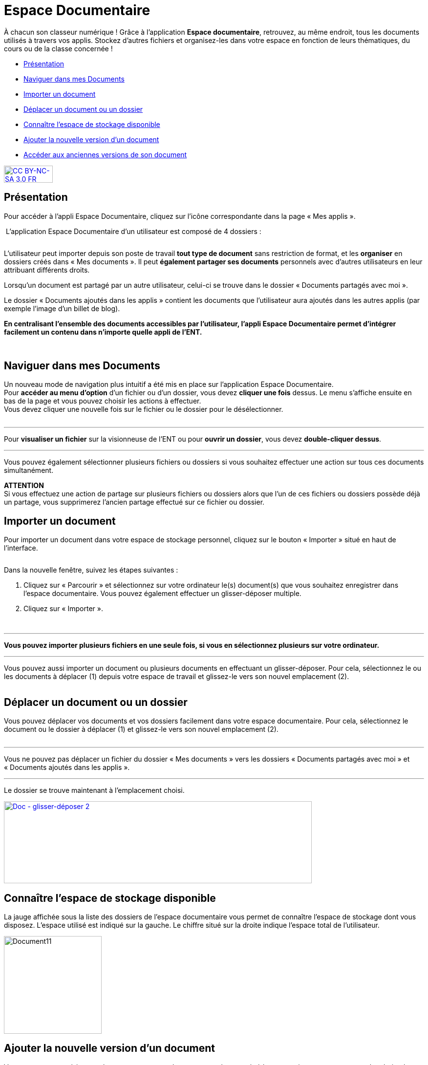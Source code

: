 [[documents]]
= Espace Documentaire

À chacun son classeur numérique ! Grâce à l’application *Espace documentaire*, retrouvez, au même endroit, tous les documents utilisés à travers vos applis. Stockez d’autres fichiers et organisez-les dans votre espace en fonction de leurs thématiques, du cours ou de la classe concernée !

[[summary]]
* link:index.html?iframe=true#presentation[Présentation]
* link:index.html?iframe=true#cas-d-usage-1[Naviguer dans mes Documents]
* link:index.html?iframe=true#cas-d-usage-2[Importer un document]
* link:index.html?iframe=true#cas-d-usage-3[Déplacer un document ou un
dossier]
* link:index.html?iframe=true#cas-d-usage-4[Connaître l'espace de
stockage disponible]
* link:index.html?iframe=true#cas-d-usage-5[Ajouter la nouvelle version
d'un document]
* link:index.html?iframe=true#cas-d-usage-6[Accéder aux anciennes
versions de son document]

http://creativecommons.org/licenses/by-nc-sa/3.0/fr/[image:../../wp-content/uploads/2015/03/CC-BY-NC-SA-3.0-FR-300x105.png[CC
BY-NC-SA 3.0 FR,width=100,height=35]]

[[presentation]]
== Présentation
Pour accéder à l’appli Espace Documentaire, cliquez sur l’icône
correspondante dans la page « Mes
applis ».

image:/assets/Espace doc 1.png[alt=""]
L’application Espace Documentaire d’un utilisateur est composé de 4 dossiers :

image:/assets/Espace doc 2.png[alt=""]

L’utilisateur peut importer depuis son poste de travail *tout type de
document* sans restriction de format, et les *organiser* en dossiers
créés dans « Mes documents ». Il peut *également partager ses documents*
personnels avec d’autres utilisateurs en leur attribuant différents
droits.

Lorsqu’un document est partagé par un autre utilisateur, celui-ci se
trouve dans le dossier « Documents partagés avec moi ».

Le dossier « Documents ajoutés dans les applis » contient les documents
que l’utilisateur aura ajoutés dans les autres applis (par exemple
l'image d'un billet de blog).

*En centralisant l'ensemble des documents accessibles par l'utilisateur,
l'appli Espace Documentaire permet d'intégrer facilement un contenu dans n'importe
quelle appli de l'ENT.*

 

[[cas-d-usage-1]]
== Naviguer dans mes Documents

Un nouveau mode de navigation plus intuitif a été mis en place sur
l'application Espace Documentaire. +
Pour *accéder au menu d'option* d'un fichier ou d'un dossier, vous devez
*cliquer une fois* dessus. Le menu s'affiche ensuite en bas de la page
et vous pouvez choisir les actions à effectuer. +
Vous devez cliquer une nouvelle fois sur le fichier ou le dossier pour
le désélectionner.

image:/assets/Espace doc 3.png[alt=""]

'''''

Pour *visualiser un fichier* sur la visionneuse de l'ENT ou pour
**ouvrir un dossier**, vous devez **double-cliquer dessus**.

'''''

Vous pouvez également sélectionner plusieurs fichiers ou dossiers si
vous souhaitez effectuer une action sur tous ces documents
simultanément.



*ATTENTION* +
Si vous effectuez une action de partage sur plusieurs fichiers ou
dossiers alors que l'un de ces fichiers ou dossiers possède déjà un
partage, vous supprimerez l'ancien partage effectué sur ce fichier ou
dossier.

[[cas-d-usage-2]]
== Importer un document

Pour importer un document dans votre espace de stockage personnel,
cliquez sur le bouton « Importer » situé en haut de l’interface.

image:/assets/Import bouton.png[alt=""]

Dans la nouvelle fenêtre, suivez les étapes suivantes :

1.  Cliquez sur « Parcourir » et sélectionnez sur votre ordinateur le(s)
document(s) que vous souhaitez enregistrer dans l’espace documentaire. Vous pouvez également effectuer un glisser-déposer multiple.

2.  Cliquez sur « Importer ».

image:/assets/Fenetre import vide.png[alt=""]

image:/assets/Fenetre import full.png[alt=""]



'''''

*Vous pouvez importer plusieurs fichiers en une seule fois, si vous en
sélectionnez plusieurs sur votre ordinateur.*

'''''

Vous pouvez aussi importer un document ou plusieurs documents en
effectuant un glisser-déposer. Pour cela, sélectionnez le ou les
documents à déplacer (1) depuis votre espace de travail et glissez-le
vers son nouvel emplacement (2).

image:/assets/Espace doc 6.png[alt=""]

[[cas-d-usage-3]]
== Déplacer un document ou un dossier

Vous pouvez déplacer vos documents et vos dossiers facilement dans votre
espace documentaire. Pour cela, sélectionnez le document ou le dossier à
déplacer (1) et glissez-le vers son nouvel emplacement (2).

image:/assets/Espace doc 7.png[alt=""]

'''''

Vous ne pouvez pas déplacer un fichier du dossier « Mes documents » vers
les dossiers « Documents partagés avec moi » et « Documents ajoutés dans
les applis ».

'''''

Le dossier se trouve maintenant à l’emplacement choisi.

link:../../wp-content/uploads/2016/08/Doc-glisser-déposer-2.png[image:../../wp-content/uploads/2016/08/Doc-glisser-déposer-2-1024x273.png[Doc
- glisser-déposer 2,width=630,height=168]]

[[cas-d-usage-4]]
== Connaître l'espace de stockage disponible

La jauge affichée sous la liste des dossiers de l’espace documentaire
vous permet de connaître l’espace de stockage dont vous disposez.
L’espace utilisé est indiqué sur la gauche. Le chiffre situé sur la
droite indique l’espace total de l’utilisateur.

image:../../wp-content/uploads/2016/04/Document11.png[Document11,width=200]

[[cas-d-usage-5]]
== Ajouter la nouvelle version d'un document

Vous pouvez mettre à jour un document tout en gardant une trace de ses
précédentes versions et en conservant les droits de partage du document
initial.

Pour mettre à jour un document, cliquer une fois sur le document pour
qu'il soit surligner en bleu. La barre d'action s'affiche en bas de
page, cliquez sur le bouton « Versions ».

link:../../wp-content/uploads/2016/08/Doc-Sélection-fichier.png[image:../../wp-content/uploads/2016/08/Doc-Sélection-fichier.png[Doc
- Sélection fichier,width=100]]

Une nouvelle page s’affiche, cliquez sur le bouton « Nouvelle version ».

image:../../wp-content/uploads/2016/04/Document5-1024x328.png[Document5,width=300]

Choisissez le document depuis votre poste de travail et cliquez sur «
Ouvrir ».

image:../../wp-content/uploads/2016/04/Document6-1024x720.png[Document6,width=550,height=387]

Le document a été mis à jour.

image:../../wp-content/uploads/2016/04/Document7-1024x408.png[Document7,width=600,height=239]

Le document sera renommé avec le libellé du dernier document importé.

'''''

*Les utilisateurs qui ont un droit de contribution sur un document
peuvent mettre à jour de nouvelles versions. +
*

'''''

[[cas-d-usage-6]]
== Accéder aux anciennes versions de son document

Pour visualiser les anciennes versions d'un document, suivez les étapes
suivantes:

1.  Cliquez une fois sur le document pour qu'il soit surligné en bleu
2.  Cliquez sur le bouton "Versions" en bas de page

link:../../wp-content/uploads/2016/08/Doc-Sélection-fichier.png[image:../../wp-content/uploads/2016/08/Doc-Sélection-fichier.png[Doc
- Sélection fichier,width=100]]

Toutes les versions du document s’affichent. Chaque version permet
d’accéder aux informations suivantes :

* Titre du document
* Identifiant de la personne qui a ajouté le document
* Taille du document

Il est possible de supprimer toutes les versions du document sauf la
dernière mise à jour.

image:../../wp-content/uploads/2016/04/Document8-1024x399.png[Document8,width=550,height=214]